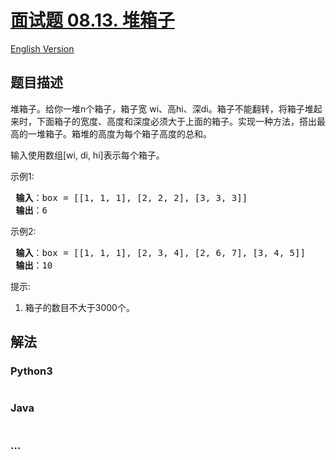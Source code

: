 * [[https://leetcode-cn.com/problems/pile-box-lcci][面试题 08.13.
堆箱子]]
  :PROPERTIES:
  :CUSTOM_ID: 面试题-08.13.-堆箱子
  :END:
[[./lcci/08.13.Pile Box/README_EN.org][English Version]]

** 题目描述
   :PROPERTIES:
   :CUSTOM_ID: 题目描述
   :END:

#+begin_html
  <!-- 这里写题目描述 -->
#+end_html

#+begin_html
  <p>
#+end_html

堆箱子。给你一堆n个箱子，箱子宽
wi、高hi、深di。箱子不能翻转，将箱子堆起来时，下面箱子的宽度、高度和深度必须大于上面的箱子。实现一种方法，搭出最高的一堆箱子。箱堆的高度为每个箱子高度的总和。

#+begin_html
  </p>
#+end_html

#+begin_html
  <p>
#+end_html

输入使用数组[wi, di, hi]表示每个箱子。

#+begin_html
  </p>
#+end_html

#+begin_html
  <p>
#+end_html

示例1:

#+begin_html
  </p>
#+end_html

#+begin_html
  <pre><strong> 输入</strong>：box = [[1, 1, 1], [2, 2, 2], [3, 3, 3]]
  <strong> 输出</strong>：6
  </pre>
#+end_html

#+begin_html
  <p>
#+end_html

示例2:

#+begin_html
  </p>
#+end_html

#+begin_html
  <pre><strong> 输入</strong>：box = [[1, 1, 1], [2, 3, 4], [2, 6, 7], [3, 4, 5]]
  <strong> 输出</strong>：10
  </pre>
#+end_html

#+begin_html
  <p>
#+end_html

提示:

#+begin_html
  </p>
#+end_html

#+begin_html
  <ol>
#+end_html

#+begin_html
  <li>
#+end_html

箱子的数目不大于3000个。

#+begin_html
  </li>
#+end_html

#+begin_html
  </ol>
#+end_html

** 解法
   :PROPERTIES:
   :CUSTOM_ID: 解法
   :END:

#+begin_html
  <!-- 这里可写通用的实现逻辑 -->
#+end_html

#+begin_html
  <!-- tabs:start -->
#+end_html

*** *Python3*
    :PROPERTIES:
    :CUSTOM_ID: python3
    :END:

#+begin_html
  <!-- 这里可写当前语言的特殊实现逻辑 -->
#+end_html

#+begin_src python
#+end_src

*** *Java*
    :PROPERTIES:
    :CUSTOM_ID: java
    :END:

#+begin_html
  <!-- 这里可写当前语言的特殊实现逻辑 -->
#+end_html

#+begin_src java
#+end_src

*** *...*
    :PROPERTIES:
    :CUSTOM_ID: section
    :END:
#+begin_example
#+end_example

#+begin_html
  <!-- tabs:end -->
#+end_html
